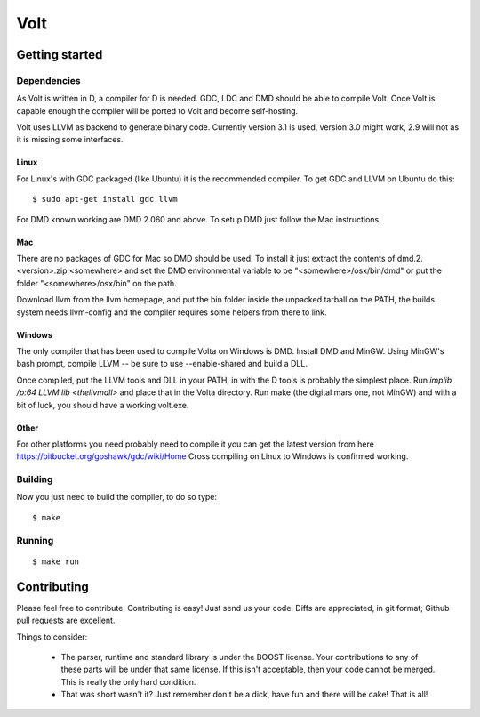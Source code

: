 ====
Volt
====

Getting started
===============

Dependencies
------------

As Volt is written in D, a compiler for D is needed. GDC, LDC and DMD should
be able to compile Volt. Once Volt is capable enough the compiler will be
ported to Volt and become self-hosting.

Volt uses LLVM as backend to generate binary code. Currently version 3.1 is
used, version 3.0 might work, 2.9 will not as it is missing some interfaces.


Linux
*****

For Linux's with GDC packaged (like Ubuntu) it is the recommended compiler.
To get GDC and LLVM on Ubuntu do this:

::

  $ sudo apt-get install gdc llvm

For DMD known working are DMD 2.060 and above. To setup DMD just follow the
Mac instructions.


Mac
***

There are no packages of GDC for Mac so DMD should be used. To install it
just extract the contents of dmd.2.<version>.zip <somewhere> and set the
DMD environmental variable to be "<somewhere>/osx/bin/dmd" or put the folder
"<somewhere>/osx/bin" on the path.

Download llvm from the llvm homepage, and put the bin folder inside the
unpacked tarball on the PATH, the builds system needs llvm-config and the
compiler requires some helpers from there to link.


Windows
*******

The only compiler that has been used to compile Volta on Windows is DMD.
Install DMD and MinGW. Using MinGW's bash prompt, compile LLVM -- be sure
to use --enable-shared and build a DLL.

Once compiled, put the LLVM tools and DLL in your PATH, in with the D tools
is probably the simplest place. Run `implib /p:64 LLVM.lib <thellvmdll>` and
place that in the Volta directory. Run make (the digital mars one, not MinGW)
and with a bit of luck, you should have a working volt.exe. 

Other
*****

For other platforms you need probably need to compile it you can get the
latest version from here https://bitbucket.org/goshawk/gdc/wiki/Home
Cross compiling on Linux to Windows is confirmed working.


Building
--------

Now you just need to build the compiler, to do so type:

::

  $ make


Running
-------

::

  $ make run


Contributing
============

Please feel free to contribute. Contributing is easy! Just send us your code.
Diffs are appreciated, in git format; Github pull requests are excellent.

Things to consider:

 * The parser, runtime and standard library is under the BOOST license. Your
   contributions to any of these parts will be under that same license. If this
   isn't acceptable, then your code cannot be merged. This is really the only
   hard condition.
 * That was short wasn't it? Just remember don't be a dick, have fun and there
   will be cake! That is all!
